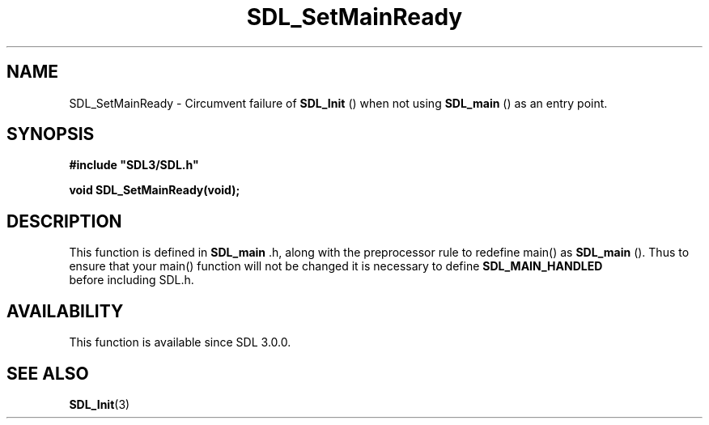 .\" This manpage content is licensed under Creative Commons
.\"  Attribution 4.0 International (CC BY 4.0)
.\"   https://creativecommons.org/licenses/by/4.0/
.\" This manpage was generated from SDL's wiki page for SDL_SetMainReady:
.\"   https://wiki.libsdl.org/SDL_SetMainReady
.\" Generated with SDL/build-scripts/wikiheaders.pl
.\"  revision SDL-prerelease-3.0.0-3638-g5e1d9d19a
.\" Please report issues in this manpage's content at:
.\"   https://github.com/libsdl-org/sdlwiki/issues/new
.\" Please report issues in the generation of this manpage from the wiki at:
.\"   https://github.com/libsdl-org/SDL/issues/new?title=Misgenerated%20manpage%20for%20SDL_SetMainReady
.\" SDL can be found at https://libsdl.org/
.de URL
\$2 \(laURL: \$1 \(ra\$3
..
.if \n[.g] .mso www.tmac
.TH SDL_SetMainReady 3 "SDL 3.0.0" "SDL" "SDL3 FUNCTIONS"
.SH NAME
SDL_SetMainReady \- Circumvent failure of 
.BR SDL_Init
() when not using 
.BR SDL_main
() as an entry point\[char46]
.SH SYNOPSIS
.nf
.B #include \(dqSDL3/SDL.h\(dq
.PP
.BI "void SDL_SetMainReady(void);
.fi
.SH DESCRIPTION
This function is defined in 
.BR SDL_main
\[char46]h, along with the
preprocessor rule to redefine main() as 
.BR SDL_main
()\[char46] Thus to
ensure that your main() function will not be changed it is necessary to
define 
.BR SDL_MAIN_HANDLED
 before including SDL\[char46]h\[char46]

.SH AVAILABILITY
This function is available since SDL 3\[char46]0\[char46]0\[char46]

.SH SEE ALSO
.BR SDL_Init (3)
